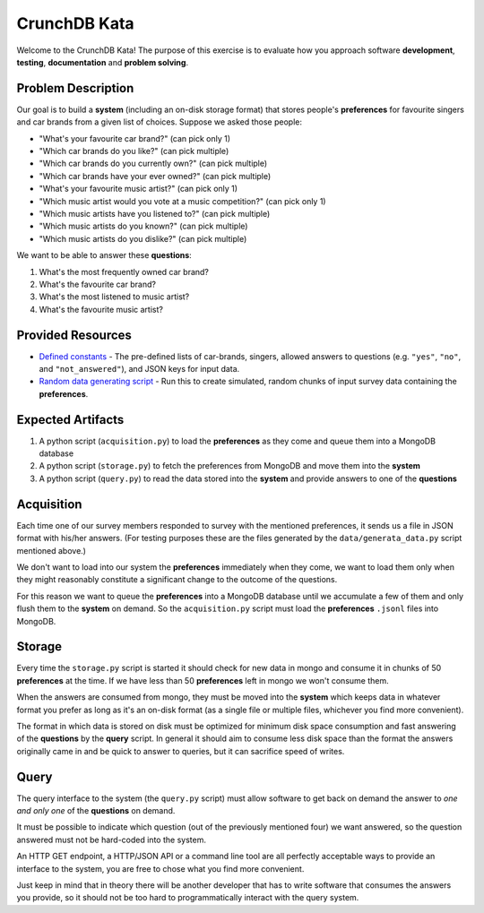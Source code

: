 CrunchDB Kata
=============

Welcome to the CrunchDB Kata! The purpose of this exercise is to evaluate how you approach software **development**, **testing**, **documentation** and **problem solving**.

Problem Description
-------------------

Our goal is to build a **system** (including an on-disk storage format) that stores people's **preferences** for favourite singers and car brands from a given list of choices.
Suppose we asked those people:

- "What's your favourite car brand?"  (can pick only 1)
- "Which car brands do you like?"  (can pick multiple)
- "Which car brands do you currently own?"  (can pick multiple)
- "Which car brands have your ever owned?"  (can pick multiple)
- "What's your favourite music artist?"  (can pick only 1)
- "Which music artist would you vote at a music competition?"  (can pick only 1)
- "Which music artists have you listened to?"  (can pick multiple)
- "Which music artists do you known?"  (can pick multiple)
- "Which music artists do you dislike?"  (can pick multiple)

We want to be able to answer these **questions**:

1. What's the most frequently owned car brand?
2. What's the favourite car brand?
3. What's the most listened to music artist?
4. What's the favourite music artist?

Provided Resources
------------------

- `Defined constants <data/constants.py>`_ - The pre-defined lists of car-brands, singers, allowed answers to questions (e.g. ``"yes"``, ``"no"``, and ``"not_answered"``), and JSON keys for input data.
- `Random data generating script <data/generate_data.py>`_ - Run this to create simulated, random chunks of input survey data containing the **preferences**.

Expected Artifacts
------------------

1. A python script (``acquisition.py``) to load the **preferences** as they come and queue them into a MongoDB database
2. A python script (``storage.py``) to fetch the preferences from MongoDB and move them into the **system**
3. A python script (``query.py``) to read the data stored into the **system** and provide answers to one of the **questions**

Acquisition
-----------

Each time one of our survey members responded to survey with the mentioned preferences, it sends us a file in JSON format with his/her answers. (For testing purposes these are the files generated by the ``data/generata_data.py`` script mentioned above.)

We don't want to load into our system the **preferences** immediately when they come,
we want to load them only when they might reasonably constitute a significant change to the outcome of the questions.

For this reason we want to queue the **preferences** into a MongoDB database until we accumulate a few of them and only flush them to the **system** on demand.
So the ``acquisition.py`` script must load the **preferences** ``.jsonl`` files into MongoDB.

Storage
-------

Every time the ``storage.py`` script is started it should check for new data in mongo and consume it in chunks of 50 **preferences** at the time. If we have less than 50 **preferences** left in mongo we won't consume them.

When the answers are consumed from mongo, they must be moved into the **system** which keeps data in whatever format you
prefer as long as it's an on-disk format (as a single file or multiple files, whichever you find more convenient).

The format in which data is stored on disk must be optimized for minimum disk space consumption and fast answering
of the **questions** by the **query** script. In general it should aim to consume less disk space than the format the
answers originally came in and be quick to answer to queries, but it can sacrifice speed of writes.

Query
-----

The query interface to the system (the ``query.py`` script) must allow software to get back on demand
the answer to *one and only one* of the **questions** on demand.

It must be possible to indicate which question (out of the previously mentioned four) we want answered,
so the question answered must not be hard-coded into the system.

An HTTP GET endpoint, a HTTP/JSON API or a command line tool are all perfectly acceptable ways to provide an interface to the
system, you are free to chose what you find more convenient.

Just keep in mind that in theory there will be another developer that has to write software that consumes the answers you provide,
so it should not be too hard to programmatically interact with the query system.
